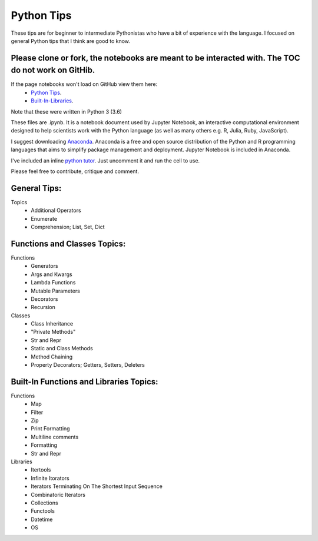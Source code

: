 ===========
Python Tips
===========

These tips are for beginner to intermediate Pythonistas who have a bit of experience with the language. I focused on general Python tips that I think are good to know.

Please clone or fork, the notebooks are meant to be interacted with. The TOC do not work on GitHib.
---------------------------------------------------------------------------------------------------

If the page notebooks won't load on GitHub view them here:
 - `Python Tips <https://nbviewer.jupyter.org/github/gpetepg/python_tips/blob/master/python_tips.ipynb/>`_.
 - `Built-In-Libraries <https://nbviewer.jupyter.org/github/gpetepg/python_tips/blob/master/built_in_library_tips.ipynb/>`_.

Note that these were written in Python 3 (3.6)

These files are .ipynb. It is a notebook document used by Jupyter Notebook, an interactive computational environment designed to help scientists work with the Python language (as well as many others e.g. R, Julia, Ruby, JavaScript).

I suggest downloading `Anaconda <https://www.anaconda.com/>`_.
Anaconda is a free and open source distribution of the Python and R programming languages that aims to simplify package management and deployment. Jupyter Notebook is included in Anaconda.

I've included an inline `python tutor <http://www.pythontutor.com/>`_. Just uncomment it and run the cell to use.

Please feel free to contribute, critique and comment.

General Tips:
----------------------------------------
Topics
 - Additional Operators
 - Enumerate
 - Comprehension; List, Set, Dict
 
Functions and Classes Topics:
----------------------------------------
Functions
 - Generators
 - Args and Kwargs
 - Lambda Functions
 - Mutable Parameters
 - Decorators
 - Recursion
Classes
 - Class Inheritance
 - "Private Methods"
 - Str and Repr
 - Static and Class Methods
 - Method Chaining
 - Property Decorators; Getters, Setters, Deleters

Built-In Functions and Libraries Topics:
----------------------------------------
Functions
 - Map
 - Filter
 - Zip
 - Print Formatting
 - Multiline comments
 - Formatting
 - Str and Repr
Libraries
 - Itertools
 - Infinite Itorators
 - Iterators Terminating On The Shortest Input Sequence
 - Combinatoric Iterators
 - Collections
 - Functools
 - Datetime
 - OS
